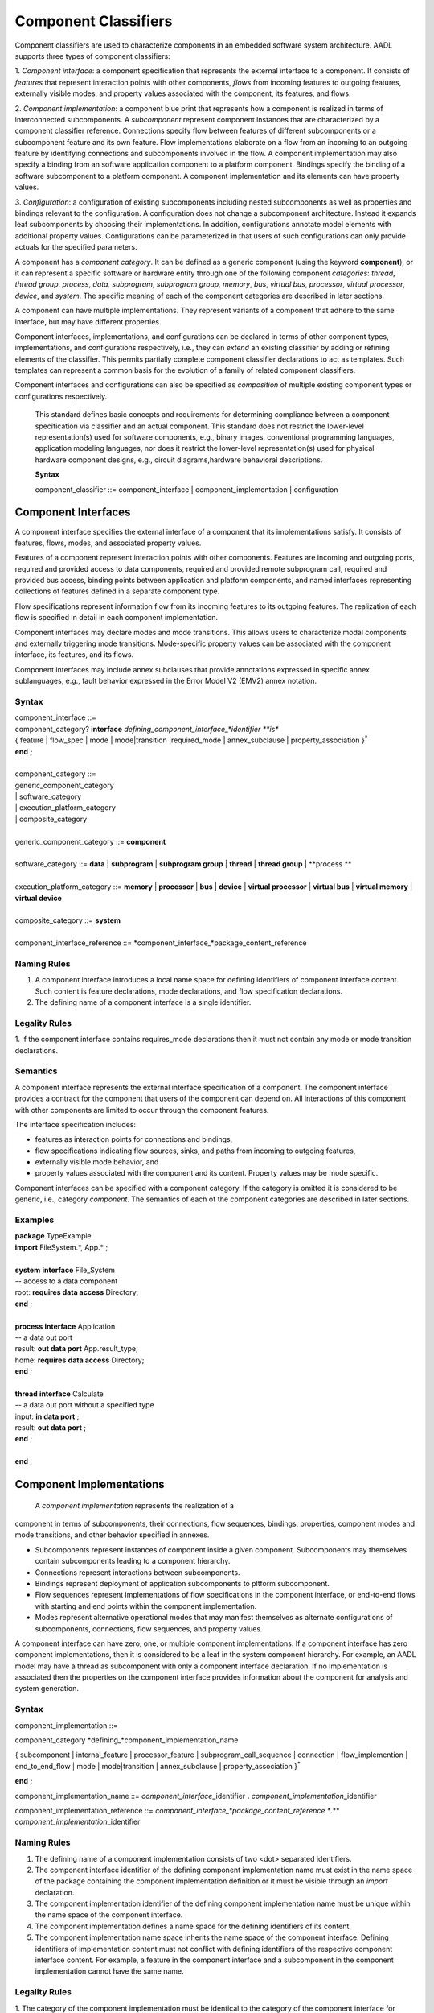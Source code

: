 Component Classifiers
=====================

Component classifiers are used to characterize components in an embedded software system architecture. AADL supports three types of component classifiers:
 
1. *Component interface*: a component specification that represents the external interface to a component. It consists of *features* that represent interaction points with other components, 
*flows* from incoming features to outgoing features, externally visible modes, and property values associated with the component, its features, and flows.
 
2. *Component implementation*:  a component blue print that represents how a component is realized in terms of interconnected subcomponents. A *subcomponent* represent component instances that are characterized by a component classifier reference. Connections specify flow between features of different subcomponents or a subcomponent feature and its own feature.
Flow implementations elaborate on a flow from an incoming to an outgoing feature by identifying connections and subcomponents involved in the flow. A component implementation may also specify a binding from an software application component to a platform component.
Bindings specify the binding of a software subcomponent to a platform component. A component implementation and its elements can have property values. 
 
3. *Configuration*: a configuration of existing subcomponents including nested subcomponents as well as properties and bindings relevant to the configuration. 
A configuration does not change a subcomponent architecture. Instead it expands leaf subcomponents by choosing their implementations. In addition, configurations annotate model elements with additional property values. Configurations can be parameterized in that users of such configurations can only provide actuals for the specified parameters.
 
A component has a *component category*. It can be defined as a generic component (using the keyword **component**), or it can represent a specific software or hardware entity through one of the following component *categories*: 
*thread*, *thread group*, *process*, *data,*
*subprogram*, *subprogram group*, 
*memory*, *bus*, *virtual bus*, *processor*, *virtual processor*,
*device*, and *system*. The specific meaning of each of the component categories are described in later sections. 

A component can have multiple implementations. They represent variants of a component that adhere to the
same interface, but may have different properties.  

Component interfaces, implementations, and configurations can be declared in terms of other component types, implementations, and configurations respectively, i.e., they can *extend* an existing classifier by adding or refining elements of the classifier. 
This permits partially complete component classifier declarations to act as templates. Such templates can
represent a common basis for the evolution of a family of related
component classifiers.

Component interfaces and configurations can also be specified as *composition* of multiple existing component types or configurations respectively.

 This standard defines basic concepts and requirements for determining compliance between a component specification via classifier and an
 actual component. This standard does not restrict the lower-level representation(s) used for software components, e.g., binary images,
 conventional programming languages, application modeling languages, nor does it restrict the lower-level representation(s) used for
 physical hardware component designs, e.g., circuit diagrams,hardware behavioral descriptions.
 
 **Syntax**
  
 component\_classifier ::= component\_interface \| component\_implementation \| configuration
 

Component Interfaces
--------------------

A component interface specifies the external interface of a component
that its implementations satisfy. It consists of features, flows, modes, and associated property values.

Features of a component represent interaction points with other components. Features are incoming and outgoing ports, required and provided access to data components, required and provided remote subprogram call, required and provided bus access, binding points between application and platform components, and named interfaces representing collections of features defined in a separate component type.

Flow specifications represent information flow from its incoming features to its outgoing features. The realization of each flow is specified in detail in each component implementation.

Component interfaces may declare modes and mode transitions. This allows users to characterize modal components and externally triggering mode transitions. 
Mode-specific property values can be associated with the component interface, its
features, and its flows.  

Component interfaces may include annex subclauses that provide annotations expressed in specific annex sublanguages, e.g., fault behavior expressed in the Error Model V2 (EMV2) annex notation.

Syntax
^^^^^^

| component\_interface ::=
| component\_category? **interface** *defining\_component\_interface\_*identifier **is**
| { feature \| flow\_spec \| mode \| mode\|transition \|required_mode \| annex\_subclause \| property\_association }\ :sup:`\*`
| **end** **;**
| 
| component\_category ::=
| generic\_component\_category
| \| software\_category
| \| execution\_platform\_category
| \| composite\_category
| 
| generic\_component\_category ::= **component**
| 
| software\_category ::= **data** \| **subprogram** \| **subprogram group** \| **thread** \| **thread group** \| **process **
| 
| execution\_platform\_category ::= **memory** \| **processor** \| **bus** \| **device** \| **virtual processor** \| **virtual bus** \| **virtual memory** \| **virtual device**
| 
| composite\_category ::= **system**
| 
| component\_interface\_reference ::= *component\_interface\_*package\_content\_reference


Naming Rules
^^^^^^^^^^^^

1. A component interface introduces a local name space for defining identifiers of component interface content. Such content is feature declarations, mode declarations, and flow specification declarations.

#. The defining name of a component interface is a single identifier. 

Legality Rules
^^^^^^^^^^^^^^

1. If the component interface contains requires\_mode declarations then it
must not contain any mode or mode transition declarations.

Semantics
^^^^^^^^^

A component interface represents the external interface specification of a
component. The component interface provides a contract for the component
that users of the component can depend on. All interactions of this component with other components are limited to occur through the component features.

The interface specification includes: 

* features as interaction points for connections and bindings, 
* flow specifications indicating flow sources, sinks, and paths from incoming to outgoing features, 
* externally visible mode behavior, and 
* property values associated with the component and its content. Property values may be mode specific. 

Component interfaces can be specified with a component category. If the category is omitted it is considered to be generic, i.e., category *component*.  The semantics of each of the component categories are described in later sections.

Examples
^^^^^^^^

| **package** TypeExample
| **import** FileSystem.\*, App.\* ;
| 
| **system** **interface** File\_System
| -- access to a data component
| root: **requires data access** Directory;
| **end** ;
| 
| **process** **interface** Application
| -- a data out port
| result: **out data port** App.result\_type;
| home: **requires** **data access** Directory;
| **end** ;
| 
| **thread** **interface** Calculate
| -- a data out port without a specified type
| input: **in data port** ;
| result: **out data port** ;
| **end** ;
| 
| **end** ;


Component Implementations 
--------------------------

 A *component implementation* represents the realization of a
component in terms of subcomponents, their connections, flow
sequences, bindings, properties, component modes and mode transitions, and other behavior specified in annexes. 

* Subcomponents represent instances of component inside a given component. Subcomponents may themselves contain subcomponents leading to a component hierarchy.
* Connections represent interactions between subcomponents. 
* Bindings represent deployment of application subcomponents to pltform subcomponent. 
* Flow sequences represent implementations of flow specifications in the component interface, or end-to-end flows with starting and end points within the component implementation. 
* Modes represent alternative operational modes that may manifest themselves as alternate configurations of subcomponents, connections, flow sequences, and property values.

A component interface can have zero, one, or multiple component
implementations. If a component interface has zero component
implementations, then it is considered to be a leaf in the system
component hierarchy. For example, an AADL model may have a
thread as subcomponent with only a component interface declaration. If no implementation is
associated then the properties on the component interface provides
information about the component for analysis and system generation.

Syntax
^^^^^^

component\_implementation ::=

component\_category *defining\_*component\_implementation\_name 

{ subcomponent \| internal\_feature \| processor\_feature \| subprogram\_call\_sequence \| connection \|
flow\_implemention \| end\_to\_end\_flow \| mode \| mode\|transition \| annex\_subclause \| property\_association }\ :sup:`\*`

**end** **;**


component\_implementation\_name ::= *component\_interface*\_identifier **.** *component\_implementation*\_identifier


component\_implementation\_reference ::= *component\_interface\_*package\_content\_reference **.** *component\_implementation*\_identifier


Naming Rules
^^^^^^^^^^^^^

1. The defining name of a component implementation consists of two <dot> separated identifiers. 

#. The component interface identifier of the defining component implementation name must exist in the name space of the package containing the component implementation definition or it must be visible through an *import* declaration. 

#. The component implementation identifier of the defining component implementation name must be unique within the name space of the component interface.

#. The component implementation defines a name space for the defining identifiers of its content.  

#. The component implementation name space inherits the name space of the 
   component interface. Defining identifiers of implementation content must not conflict with defining identifiers of the respective component interface content. For example, a feature in the component interface and a subcomponent in the component implementation cannot have the same name.


Legality Rules
^^^^^^^^^^^^^^

1. The category of the component implementation must be identical to
the category of the component interface for which the component
implementation is declared. The category of the component implementation must be *component* if the category of the component interface is not specified.

2. If the component interface of the component implementation contains
requires\_mode declarations then the component implementation
must not contain any mode or mode transition declarations.

3. If modes are declared in the component interface, then modes cannot be
declared in component implementations.

4. If modes or mode transitions are declared in the component interface,
then mode transitions can be added in the component
implementation. These mode transitions may be triggered by ports of subcomponents in addition to ports of the component interface.


Consistency Rules
^^^^^^^^^^^^^^

1. If the component implementation has subcomponents, then a flow implementation must be specified for each flow specification in the component interface.

Semantics
^^^^^^^^^

A component implementation defines the internal structure of a
component represented by subcomponents. Interaction between
subcomponents is expressed by the connections, flows, and bindings. Modes allow users to specify alternative runtime
configurations, i.e., subcomponent and connections can be active only in specific modes.
A component implementation and its content has property values to express its
non-functional attributes such as safety level or execution time.

A component implementation is defined in the context of a component interface.
All external interactions only occur through the features of the interface, i.e., the interface enforces connectivity to external components.

A component interface can have multiple implementations. A component implementation
can be viewed as a component variant 
with differing property values that characterize the differences
between implementations. 

The component hierarchy of an actual system is modeled by component implementations with subcomponents, whose component classifier identifies another component implementation with subcomponents. 
Those subcomponents may recursively identify component implementations with subcomponent.

Processing Requirements and Permissions
^^^^^^^^^^^^^^^^^^^^^^^^^^^^^^^^^^^^^^^

A component implementation denotes a set of actual system
components, existing or potential, that are compliant with the
component implementation declaration as well as the associated
component interface. That is, the actual components denoted by a
component implementation declaration are always compliant with the
functional interface specified by the associated component interface
declaration. Actual components denoted by different implementations
for the same component interface differ in additional details such as
internal structure or behaviors; these differences may be specified
using properties or annex subclauses.

In general, two actual components that comply with the same
component interface and component implementation are not necessarily
substitutable for each other in an actual system. This is because an
AADL specification may be legal but not specify all of the
characteristics that are required to ensure total correctness of a
final assembled system. For example, two different versions of a
piece of source text might both comply with the same AADL
specification, yet one of them may contain a programming defect that
results in unacceptable runtime behavior. Compliance with this
standard alone is not sufficient to guarantee overall correctness of
a actual system.

Examples
^^^^^^^^
::
 package ImplementationExample
 
   type Bool\_Type;

   thread interface DriverModeLogic
     BreakPedalPressed : in data port Bool\_Type;
     ClutchPedalPressed : in data port Bool\_Type;
     Activate : in data port Bool\_Type;
     Cancel : in data port Bool\_Type;
     OnNotOff : in data port Bool\_Type;
     CruiseActive : out data port Bool\_Type;
   end ;

 -- Two implementations whose source files are identified as Simulink and C files

   thread DriverModeLogic.Simulink
     #Dispatch\_Protocol=>Periodic;
     #Period=> 10 ms;
     #Source\_File => "CruiseControlActive.mdl";
   end ;

   thread DriverModeLogic.C
     #Dispatch\_Protocol=>Periodic;
     #Period=> 10 ms;
     #Source\_File => "CruiseControlActive.c";
   end ;
 end ;



Subcomponents
-------------

 A *subcomponent* represents a component instance contained within another component. It is declared within a component implementation.
Subcomponent declarations specify the component category and a component classifier or in the case of a data component primitive type. 
If the subcomponent classifier is an implementation or a configuration then it identifies the next layer of component instances in the component hierarchy.

A subcomponent can be declared as an array. 

A subcomponent can be declared to apply to specific modes.

A subcomponent can have property values associated as part of the subcomponent declaration. 

A subcomponent declaration may include a specification of nested subcomponents without explicit component classifier specification.

Syntax
^^^^^^

| subcomponent ::=
| *defining\_subcomponent\_*identifier **:** component\_category
| ( type\_reference [ array\_dimensions ] [ **{** { property\_association  }\ :sup:`+` **}** ] }
| \| nested\_subcomponent\_declaration
| **;**
| 
| type\_reference ::= component\_classifier\_reference \| primitive\_type\_reference
| 
| component\_classifier\_reference ::= component\_interface\_reference \| component\_implementation\_reference \| component\_configuration\_reference
| 
| primitive\_type\_reference ::= *primitive\_type\_*package\_content\_reference
| 
| array\_dimensions�::= { array\_dimension� }\ :sup:`+`
| 
| array\_dimension�::= **[** [ array\_dimension\_size�] **]**
| 
| array\_dimension\_size�::= numeral \| unique\_property\_constant\_identifier
| 
| nested\_subcomponent\_declaration ::= 
| [ array\_dimensions ] **{** { property\_association \| subcomponent \| feature \| connection }\ :sup:`+` **}**
| 
| subcomponent\_reference ::=  identifier [ array\_selection ]
| 
| -- array selection used in contained property association and references
| 
| array\_selection�::=
| { **[** selection\_range **]** }\ :sup:`+`
| 
| selection\_range�::= numeral [ **..** numeral ]

Naming Rules
^^^^^^^^^^^^

1. The type references must be visible in the name scope of the package that contains the component implementation with the subcomponent declaration.


Legality Rules
^^^^^^^^^^^^^^

1. The category of the referenced component classifier must be the same as the category of the subcomponent declaration, or it may be a *generic* component classifier.

#. If the category of a subcomponent declaration is *data*, then its must reference a primitive type.

#. The classifier of a subcomponent cannot recursively contain subcomponents with the same component classifier. In other words, there cannot be a cyclic containment dependency between components.

#. A nested subcomponent declaration must either contain subcomponent and connection definitions or contain feature definitions.


Semantics
^^^^^^^^^

Subcomponent declarations represent component instances.
Subcomponents are instantiated when the containing component
implementation is instantiated. Similarly, if the subcomponent declaration references a component implementation or configuration, its subcomponents are instantiated recursively.

An array of subcomponents represents a collection of
the same component instance. This array may have one or more dimensions. 
A property value associated with a subcomponent array applies to each element in the array. Users can also specify property associations for specific array elements.

Property values can be associated with subcomponents by declaring them in curly brackets as part of the subcomponent declaration. 
Property values can also be associated by a property association declaration that references the subcomponent.

Once declared subcomponents can be configured through configuration assignments (see next section). 

Nested subcomponents can be declared as part of a subcomponent declaration inside curly brackets. This allows users to define a subcomponent hierarchy without explicit classifiers.

Processing Requirements and Permissions
^^^^^^^^^^^^^^^^^^^^^^^^^^^^^^^^^^^^^^^

If the subcomponent declaration references a component interface and the
interface has a single implementation then a method of processing (tool)
is permitted to generate a complete system instance by choosing the
single implementation even if it is not named. If the referenced
component interface has multiple implementations then the implementation
must be explicitly identified. However, some project may impose
design constraints that require modelers to completely specify such
classifier references.

Examples
^^^^^^^^

The example illustrates modeling of source text data types as data
component types without any implementation details. It illustrates
the use of **package** to group data component type declarations. It
illustrates both component classifier references to component types
and to component implementations. It illustrates the use of ports as
well as required and provided data access, and required subprogram
access. In that context it illustrates the ways of resolving
required access. The Data Modeling Annex (Annex Document B) provides
guidance on how to effectively represent data models of applications
in AADL.

**package** Sampling

**type** Sample {#Data\_Size => 16 Bytes;};

**type** Sample\_Set {#Data\_Size => 1 MByte;};

**end** ;

**package** SamplingTasks

**with** Sampling;

**thread interface ** Init\_Samples

OrigSet�: **requires data access** Sample\_Set;

SampleSet�: **requires data access** Sample\_Set;

**end** ;

**thread interface ** Collect\_Samples

Input\_Sample�: **in event data port**�Sample;

SampleSet�: **requires data access** Sample\_Set;

**end** ;

**thread** Collect\_Samples.Batch\_Update
Input\_Sample#Source\_Name => InSample;

**end** ;

**thread interface** Distribute\_Samples

SampleSet�: **requires data access**�Sample\_Set;

UpdatedSamples : **out event data port** :Sample;

**end** ;

**process** Sample\_Manager

Input\_Sample: **in event data port** Sample;

External\_Samples: **requires data access** Sample\_Set;

Result\_Sample: **out event data port** Sample;

**end** ;

**process** Sample\_Manager.Slow\_Update

Samples: **data** Sample\_Set;

Init\_Samples : **thread** Init\_Samples;

-- the required access is resolved to a subcomponent declaration

Collect\_Samples: **thread** Collect\_Samples.Batch\_Update;

Distribute: **thread** Distribute\_Samples;

Sample\_Filter: **subprogram** Sample\_Subprogram.Simple;

ISSSConn: **data** **access** Samples <-> Init\_Samples.SampleSet;

ISOSConn: **data access** External\_Samples <-> Init\_Samples.OrigSet;

CSSSConn: **data access** Samples <-> Collect\_Samples.SampleSet;

CSISConn: **port** Input\_Sample -> Collect\_Samples.Input\_Sample;

DSSConn: **data access** Samples <-> Distribute.SampleSet;

DUSConn: **port** Distribute.UpdatedSamples -> Result\_Sample;

CSFRConn: **subprogram access** Sample\_Filter <->
Collect\_Samples.Filtering\_Routine;

**end** ;

**end** ;

 This example illustrates the use of arrays in defining a triple
redundancy pattern with a voter. The pattern is defined as generic component that uses data ports. The
connections are defined with a connection pattern property to
indicate how the elements of the source array are connected to the
destination. Each instance of MyProcess is connected to a separate
port of the Voter. Note that the number of replicates could be kept
flexible by specifying the array dimension size through a property.

**package** Redundancy

**interface** Triple

input: **in** **data port**;

output: **out data port**;

**end** ;

**component** Triple.impl

MyProcess: **component** Calculate [3];

MyVoter: **component** Voter;

extinput1: **port** input -> MyProcess[1].input;

extinput2: **port** input -> MyProcess[2].input;

extinput3: **port** input -> MyProcess[3].input;

tovoter1: **port** MyProcess[1].output -> MyVoter.input[1];

tovoter2: **port** MyProcess[21].output -> MyVoter.input[2];

tovoter3: **port** MyProcess[3].output -> MyVoter.input[3];

extoutput: **port** MyVoter.output -> output;

**end** ;

**interface** Calculate

input: **in** **data port**;

output: **out data port**;

**end** ;

**interface** Voter

input: **in** **data port** [3];

output: **out data port**;

**end**;

**end** ;



Configurations
--------------

A configuration declaration allow users to configure an existing architecture design by expanding its component hierarchy, but not change it. A configuration declaration can

* assign a component implementation or configuration with previously declared subcomponents down the component hierarchy, which will be used during model instantiation
* assign a primitive type or component interface to features of components in the component hierarchy
* associate property values with existing model elements down the component hierarchy
* associate annex subclauses to classifiers

A configuration is declared with respect to a component implementation or another configuration.

A configuration can be parameterized. If a parameterized configuration is assigned to a subcomponent, then the component hierarchy represented by the subcomponent can only be configured through the parameters.

!!! Assignment or property values into a parameterized configuration.

Syntax
^^^^^^

| configuration ::=
| **configuration** *defining\_*configuration\_name [ configuration\_parameters ] 
| [ classifier\_extensions ]
| **is**
| configuration\_content
| **end** **;**
| 
| configuration\_name ::= *component\_interface*\_identifier **.** *configuration*\_identifier
| 
| configuration\_reference ::= *component\_interface\_*package\_content\_reference **.** configuration\_identifier
| 
| configuration\_parameter ::= *defining\_parameter\_*identifier **:** expected\_type\_reference
| 
| configuration\_content ::= { configuration\_assignment \| property\_association \| mode\_assignment }\ :sup:`\*`
| 
| configuration\_assignment ::= model\_element\_reference **=>** 
| ( assigned\_configuration\_value [ sub\_configuration ] ) \| sub\_configuration
| 
| assigned\_configuration\_value ::= primitive\_type\_reference \| component\_implementation\_reference \| configuration\_reference \| configuration\_parameter\_reference
| 
| sub\_configuration ::= **{** configuration\_content **}**

Naming Rules
^^^^^^^^^^^^
1. The defining name of a configuration consists of two <dot> separated identifiers. 

#. The component interface identifier of the defining configuration name must exist in the name space of the package containing the configuration definition or it must be visible through an *import* declaration. 

#. The configuration identifier of the defining configuration name must be unique within the name space of the component interface.

#. The configuration defines a name space for the defining identifiers of its parameters.  

#. The configuration name space inherits the name space of the component interface. Defining identifiers of configuration must not conflict with defining identifiers of the respective component interface content.

#. The model element reference of configuration assignments is resolved in the context of the configuration name space. In the case of configuration assignments in subconfigurations the name space of the model element referenced by the enclosing configuration assignment is used.

Legality Rules
^^^^^^^^^^^^^^

1. For subcomponent model element references that are not data components the assigned configuration value must be a component implementation or configuration. 

#. For data subcomponent model element references the assigned value must be a primitive type. !!!No previous value or an extension of the previous value.

#. In the case a component implementation is assigned to a subcomponent the previous classifier of the subcomponent must be the component interface for the implementation.

#. In the case a configuration is assigned to a subcomponent it must be an extension of a previously assigned component interface or implementation. 

#. If a subconfiguration contains configuration assignments or mode assignments then the referenced model element of the configuration assignment with the subconfiguration must be a subcomponent. 

#. For feature model element references to ports, data access features, or abstract features, the assigned configuration value must be a primitive type. For other access features it must be a compatible component classifiers. 

#. !!! assignment of primitive types to subcomponents or any value to features: no type before vs. extension of previously assigned type.

Semantics
^^^^^^^^^

A configuration can elaborate an existing architecture design by expanding its component hierarchy, but not change it. 
It does so by assigning to an existing subcomponent a component implementation, if the original classifier is a component interface, or a configuration that is an extension of a previously assigned component implementation.. 

A configuration can assign component classifiers or primitive types with features.

A configuration can associate property values to any model element within the component hierarchy represented by the configuration. 

A configuration can add annex subclauses to components in the component hierarchy within the subcomponent.


If the component configuration is parameterized parameter actuals may be included with the configuration reference.

If the category is *data* then a primitive type reference identifies the data type. A primitive type is one of the predeclared base types or a user defined type.

If the referenced component configuration is parameterized then parameter actuals may be included with the configuration reference.

Component Classifier Extension and Composition
----------------------------------------

Component interfaces, implementations, and configurations can be declared as extensions or compositions of another component classifiers. 
The extension inherits the model element definitions contained in the ancestor as well as property associations. The extension can add new definitions, configure existing model elements, add annex subclauses, and assign property values. 
The inherited content must be unique, i.e., the same model element definition must not exist in more than one ancestor classifier being composed. Similarly, property values can only be associated with a model element in one of the ancestors.
Furthermore, model element definitions added in the extension must not have an identifier that conflicts with inherited model elements. Property values associated with model elements in the extension override the previously assigned property value.

A component interface can be an extension of one or composition of multiple component interfaces. 

A component implementation can be an extension of one component implementation. 

A configuration can be an extension of one component implementation or configuration, or as composition of multiple configurations. 

Component classifier extensions and compositions form an *extension hierarchy* with the original referred to as *ancestor* and the extension as *descendant*.

*Syntax*

classifier\_extensions ::=
**extends** *classifier\_*name\_path { **,** type\_reference }\ :sup:`*`


*Naming Rules*

1. The component type identifier of the ancestor in a component type
   extension, i.e., that appears after the reserved word **extends**,
   must exist in the same package as the descendant, or in a package listed in a *with* declaration.

2. When a component type extends another component type, its namespace includes all the identifiers in the namespaces of its
   ancestors. This means that all inherited content as well as any locally declared content must have a unique name. 


*Legality Rules*


1. The category of the component type being extended must match the
   category of the extending component type, i.e., they must be
   identical or the category being extended must be **abstract**.

2. If the extended component type and an ancestor component type in the
   extends hierarchy contain modes subclauses, they must both have only mode declarations or requires\_mode declarations.
   

*Semantics*

 A component type can be declared as an extension of other
 component types resulting in a component type extension hierarchy. 
 A component type extension inherits the content
 of the component type(s) being extended.  A component
 type extension can refine inherited features and it can add additional content.  Similarly, it can add new property values or override property values.
 A component type extension can change an *abstract* category into any of the concrete component categories.

 Component type extension allows users to represent families of components with partially defined interfaces getting refined and extended.
 Component type composition allows users to define libraries of component interfaces that can be combined to represent the interface of a component. 
 For example, we may have a component type representing the logical application interface and a second component type represents the hardware platform interface. 
 This supports
 evolutionary development and modeling of system families by
 declaring partially complete component types that get refined in
 extensions.

 Each annex defines whether annex declarations in annex subclauses are inherited by the descendant.


Component Implementation Extensions
-----------------------------------

 A component implementation can be declared as an extension of
another component implementation. In that case, the component
implementation inherits the declarations of its ancestors as well as
its component type. A component implementation extension can refine
inherited declarations, and add subcomponents, connections,
subprogram call sequences, flow sequences, mode declarations, and
property associations.

 Component implementations build on the component type *extension
hierarchy* in two ways. First, a component implementation is a
realization of a component type (shown as dashed arrows in Figure
3). As such it inherits features and property associations of its
component type and any component type ancestor. Second, a component
implementation declared as extension inherits subcomponents,
connections, subprogram call sequences, flow sequences, modes,
property associations, and annex subclauses from the component
implementation being extended (shown as solid arrows in Figure 3). A
component implementation can extend a component implementation that
in turn extends another component implementation, e.g., in Figure 3
*GPS*. Handheld extends *GPS.Basic* and is extended by
*GPS\_Secure.Handheld*. Component implementations higher in the
extension hierarchy are called ancestors and those lower in the
hierarchy are called descendants. A component implementation can
extend another component implementation of its own component type,
e.g., *GPS.Handheld* extends *GPS.Basic*, or it can extend the
component implementation of one of its ancestor component types,
e.g., *GPS\_Secure.Handheld* extends *GPS.Handheld*, which is an
implementation of the ancestor component type *GPS*. The component
type and implementation extension hierarchy is illustrated in Figure
3.
 

5. In a component implementation extension, the component type
   identifier of the component implementation being extended, which
   appears after the reserved word **extends**, must be the same as or
   an ancestor of the component type of the extension. The component
   implementation being extended may exist in another package. In this
   case the component implementation name is qualified with the package
   name.

6. When a component implementation **extends** another component
   implementation, the local namespace of the extension is a superset of
   the local namespace of the ancestor. That is, the local namespace of
   a component implementation inherits all the identifiers in the local
   namespaces of its ancestors (including the identifiers of their
   respective component type namespaces).


Legal


3.  If the component implementation extends another component
implementation, the category of both must match, i.e., they must
be identical or the category being extended must be
**abstract**.



